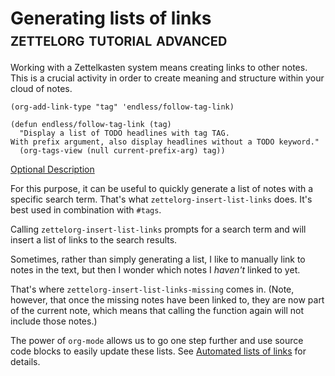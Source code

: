 * Generating lists of links               :zettelorg:tutorial:advanced:
:PROPERTIES:
:ID:       40c6acd3-b280-481c-b57a-2bebdb0bd314
:END:

Working with a Zettelkasten system means creating links to other notes.
This is a crucial activity in order to create meaning and structure within your cloud of notes.

#+begin_src 
(org-add-link-type "tag" 'endless/follow-tag-link)

(defun endless/follow-tag-link (tag)
  "Display a list of TODO headlines with tag TAG.
With prefix argument, also display headlines without a TODO keyword."
  (org-tags-view (null current-prefix-arg) tag))
#+end_src

[[tag:zo-expansion][Optional Description]]

For this purpose, it can be useful to quickly generate a list of notes with a specific search term.
That's what =zettelorg-insert-list-links= does.
It's best used in combination with =#tags=.

Calling =zettelorg-insert-list-links= prompts for a search term and will insert a list of links to the search results.

Sometimes, rather than simply generating a list, I like to manually link to notes in the text, but then I wonder which notes I /haven't/ linked to yet.

That's where =zettelorg-insert-list-links-missing= comes in.
(Note, however, that once the missing notes have been linked to, they are now part of the current note, which means that calling the function again will not include those notes.)

The power of =org-mode= allows us to go one step further and use source code blocks to easily update these lists.
See [[id:2a73c06c-ee94-4055-806f-eebd73d6b27b][Automated lists of links]] for details.
